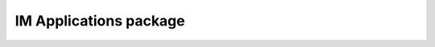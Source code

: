 IM Applications package
=======================

.. image:: https://travis-ci.org/imatem/matem.solicitudes.svg?branch=master
    :align: left
    :target: https://travis-ci.org/imatem/matem.solicitudes
